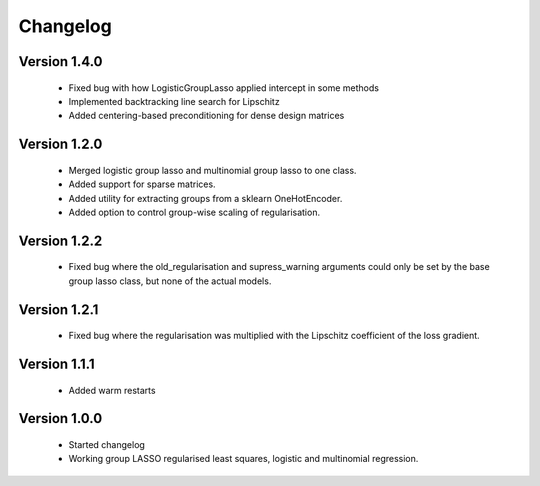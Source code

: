 Changelog
=========

Version 1.4.0
-------------

 * Fixed bug with how LogisticGroupLasso applied intercept in some methods
 * Implemented backtracking line search for Lipschitz
 * Added centering-based preconditioning for dense design matrices

Version 1.2.0
-------------

 * Merged logistic group lasso and multinomial group lasso to one class.
 * Added support for sparse matrices.
 * Added utility for extracting groups from a sklearn OneHotEncoder.
 * Added option to control group-wise scaling of regularisation.

Version 1.2.2
-------------

 * Fixed bug where the old_regularisation and supress_warning arguments could only
   be set by the base group lasso class, but none of the actual models.

Version 1.2.1
-------------

 * Fixed bug where the regularisation was multiplied with the Lipschitz coefficient
   of the loss gradient.

Version 1.1.1
-------------

 * Added warm restarts

Version 1.0.0
-------------

 * Started changelog
 * Working group LASSO regularised least squares, logistic and multinomial regression.

